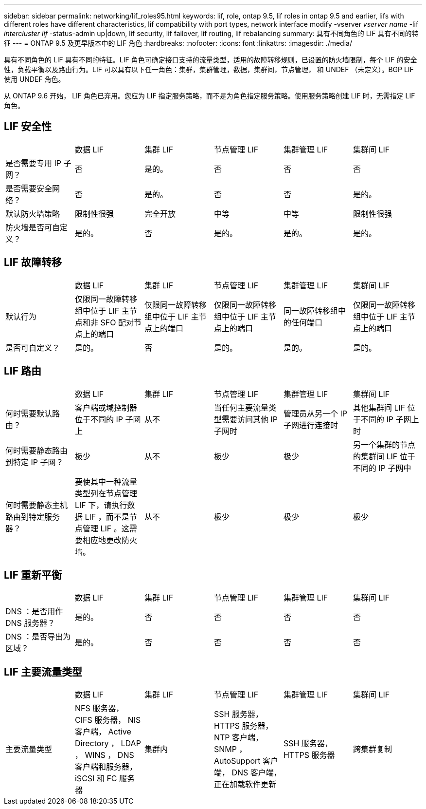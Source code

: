 ---
sidebar: sidebar 
permalink: networking/lif_roles95.html 
keywords: lif, role, ontap 9.5, lif roles in ontap 9.5 and earlier, lifs with different roles have different characteristics, lif compatibility with port types, network interface modify -vserver _vserver name_ -lif _intercluster lif_ -status-admin up|down, lif security, lif failover, lif routing, lif rebalancing 
summary: 具有不同角色的 LIF 具有不同的特征 
---
= ONTAP 9.5 及更早版本中的 LIF 角色
:hardbreaks:
:nofooter: 
:icons: font
:linkattrs: 
:imagesdir: ./media/


[role="lead"]
具有不同角色的 LIF 具有不同的特征。LIF 角色可确定接口支持的流量类型，适用的故障转移规则，已设置的防火墙限制，每个 LIF 的安全性，负载平衡以及路由行为。LIF 可以具有以下任一角色：集群，集群管理，数据，集群间，节点管理， 和 UNDEF （未定义）。BGP LIF 使用 UNDEF 角色。

从 ONTAP 9.6 开始， LIF 角色已弃用。您应为 LIF 指定服务策略，而不是为角色指定服务策略。使用服务策略创建 LIF 时，无需指定 LIF 角色。



== LIF 安全性

|===


|  | 数据 LIF | 集群 LIF | 节点管理 LIF | 集群管理 LIF | 集群间 LIF 


| 是否需要专用 IP 子网？ | 否 | 是的。 | 否 | 否 | 否 


| 是否需要安全网络？ | 否 | 是的。 | 否 | 否 | 是的。 


| 默认防火墙策略 | 限制性很强 | 完全开放 | 中等 | 中等 | 限制性很强 


| 防火墙是否可自定义？ | 是的。 | 否 | 是的。 | 是的。 | 是的。 
|===


== LIF 故障转移

|===


|  | 数据 LIF | 集群 LIF | 节点管理 LIF | 集群管理 LIF | 集群间 LIF 


| 默认行为 | 仅限同一故障转移组中位于 LIF 主节点和非 SFO 配对节点上的端口 | 仅限同一故障转移组中位于 LIF 主节点上的端口 | 仅限同一故障转移组中位于 LIF 主节点上的端口 | 同一故障转移组中的任何端口 | 仅限同一故障转移组中位于 LIF 主节点上的端口 


| 是否可自定义？ | 是的。 | 否 | 是的。 | 是的。 | 是的。 
|===


== LIF 路由

|===


|  | 数据 LIF | 集群 LIF | 节点管理 LIF | 集群管理 LIF | 集群间 LIF 


| 何时需要默认路由？ | 客户端或域控制器位于不同的 IP 子网上 | 从不 | 当任何主要流量类型需要访问其他 IP 子网时 | 管理员从另一个 IP 子网进行连接时 | 其他集群间 LIF 位于不同的 IP 子网上时 


| 何时需要静态路由到特定 IP 子网？ | 极少 | 从不 | 极少 | 极少 | 另一个集群的节点的集群间 LIF 位于不同的 IP 子网中 


| 何时需要静态主机路由到特定服务器？ | 要使其中一种流量类型列在节点管理 LIF 下，请执行数据 LIF ，而不是节点管理 LIF 。这需要相应地更改防火墙。 | 从不 | 极少 | 极少 | 极少 
|===


== LIF 重新平衡

|===


|  | 数据 LIF | 集群 LIF | 节点管理 LIF | 集群管理 LIF | 集群间 LIF 


| DNS ：是否用作 DNS 服务器？ | 是的。 | 否 | 否 | 否 | 否 


| DNS ：是否导出为区域？ | 是的。 | 否 | 否 | 否 | 否 
|===


== LIF 主要流量类型

|===


|  | 数据 LIF | 集群 LIF | 节点管理 LIF | 集群管理 LIF | 集群间 LIF 


| 主要流量类型 | NFS 服务器， CIFS 服务器， NIS 客户端， Active Directory ， LDAP ， WINS ， DNS 客户端和服务器， iSCSI 和 FC 服务器 | 集群内 | SSH 服务器， HTTPS 服务器， NTP 客户端， SNMP ， AutoSupport 客户端， DNS 客户端，正在加载软件更新 | SSH 服务器， HTTPS 服务器 | 跨集群复制 
|===